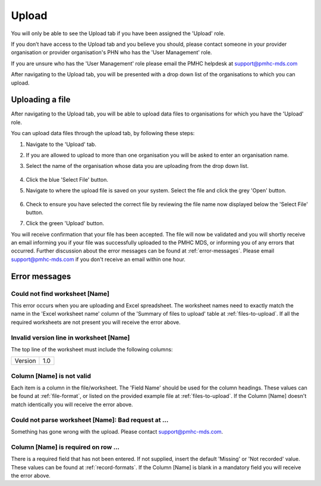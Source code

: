 Upload
======

You will only be able to see the Upload tab if you have been assigned
the 'Upload' role.

If you don’t have access to the Upload tab and you believe you should, please
contact someone in your provider organisation or provider organisation's PHN
who has the 'User Management' role.

If you are unsure who has the 'User Management' role please email the
PMHC helpdesk at support@pmhc-mds.com

After navigating to the Upload tab, you will be presented with a drop down list
of the organisations to which you can upload.

.. figure:: screen-shots/upload.png
   :alt: PMHC MDS Upload

.. _uploading_a_file:

Uploading a file
^^^^^^^^^^^^^^^^

After navigating to the Upload tab, you will be able to upload
data files to organisations for which you have the 'Upload' role.

You can upload data files through the upload tab, by following these steps:

1. Navigate to the 'Upload' tab.
2. If you are allowed to upload to more than one organisation you will be
   asked to enter an organisation name.
3. Select the name of the organisation whose data you are uploading from the drop down list.

   .. figure:: screen-shots/upload.png
      :alt: PMHC MDS Upload

4. Click the blue 'Select File' button.
5. Navigate to where the upload file is saved on your system. Select the file
   and click the grey 'Open' button.

   .. figure:: screen-shots/file-selected.png
      :alt: PMHC MDS File Selected

6. Check to ensure you have selected the correct file by reviewing the file
   name now displayed below the 'Select File' button.

7. Click the green 'Upload' button.

You will receive confirmation that your file has been accepted. The file will
now be validated and you will shortly receive an email informing you if
your file was successfully uploaded to the PMHC MDS, or informing you of
any errors that occurred. Further discussion about the error messages can be
found at :ref:`error-messages`. Please email support@pmhc-mds.com if you don't
receive an email within one hour.

.. _error-messages:

Error messages
^^^^^^^^^^^^^^

Could not find worksheet [Name]
~~~~~~~~~~~~~~~~~~~~~~~~~~~~~~~

This error occurs when you are uploading and Excel spreadsheet. The worksheet
names need to exactly match the name in the 'Excel worksheet name' column
of the 'Summary of files to upload' table at :ref:`files-to-upload`. If all the
required worksheets are not present you will receive the error above.

Invalid version line in worksheet [Name]
~~~~~~~~~~~~~~~~~~~~~~~~~~~~~~~~~~~~~~~~

The top line of the worksheet must include the following columns:

+------------+---------------+
| Version    | 1.0           |
+------------+---------------+

Column [Name] is not valid
~~~~~~~~~~~~~~~~~~~~~~~~~~

Each item is a column in the file/worksheet. The 'Field Name' should be used for
the column headings. These values can be found at :ref:`file-format`, or
listed on the provided example file at :ref:`files-to-upload`. If the Column [Name]
doesn't match identically you will receive the error above.

Could not parse worksheet [Name]: Bad request at ...
~~~~~~~~~~~~~~~~~~~~~~~~~~~~~~~~~~~~~~~~~~~~~~~~~~~~

Something has gone wrong with the upload. Please contact support@pmhc-mds.com.

Column [Name] is required on row ...
~~~~~~~~~~~~~~~~~~~~~~~~~~~~~~~~~~~~

There is a required field that has not been entered. If not supplied, insert the
default 'Missing' or 'Not recorded' value. These values can be found at :ref:`record-formats`.
If the Column [Name] is blank in a mandatory field you will receive the error above.
